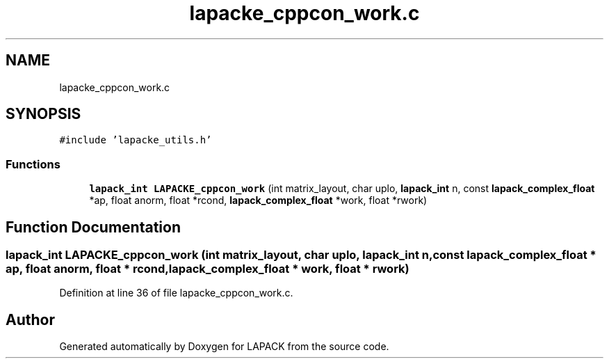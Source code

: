 .TH "lapacke_cppcon_work.c" 3 "Tue Nov 14 2017" "Version 3.8.0" "LAPACK" \" -*- nroff -*-
.ad l
.nh
.SH NAME
lapacke_cppcon_work.c
.SH SYNOPSIS
.br
.PP
\fC#include 'lapacke_utils\&.h'\fP
.br

.SS "Functions"

.in +1c
.ti -1c
.RI "\fBlapack_int\fP \fBLAPACKE_cppcon_work\fP (int matrix_layout, char uplo, \fBlapack_int\fP n, const \fBlapack_complex_float\fP *ap, float anorm, float *rcond, \fBlapack_complex_float\fP *work, float *rwork)"
.br
.in -1c
.SH "Function Documentation"
.PP 
.SS "\fBlapack_int\fP LAPACKE_cppcon_work (int matrix_layout, char uplo, \fBlapack_int\fP n, const \fBlapack_complex_float\fP * ap, float anorm, float * rcond, \fBlapack_complex_float\fP * work, float * rwork)"

.PP
Definition at line 36 of file lapacke_cppcon_work\&.c\&.
.SH "Author"
.PP 
Generated automatically by Doxygen for LAPACK from the source code\&.
